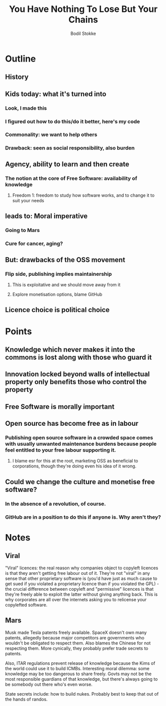 #+TITLE: You Have Nothing To Lose But Your Chains
#+AUTHOR: Bodil Stokke

* Outline

** History
** Kids today: what it's turned into
*** Look, I made this
*** I figured out how to do this/do it better, here's my code
*** Commonality: we want to help others
*** Drawback: seen as social responsibility, also burden
** Agency, ability to learn and then create
*** The notion at the core of Free Software: availability of knowledge
**** Freedom 1: freedom to study how software works, and to change it to suit your needs
** leads to: Moral imperative
*** Going to Mars
*** Cure for cancer, aging?
** But: drawbacks of the OSS movement
*** Flip side, publishing implies maintainership
**** This is exploitative and we should move away from it
**** Explore monetisation options, blame GitHub
** Licence choice is political choice



* Points

** Knowledge which never makes it into the commons is lost along with those who guard it

** Innovation locked beyond walls of intellectual property only benefits those who control the property

** Free Software is morally important

** Open source has become free as in labour
*** Publishing open source software in a crowded space comes with usually unwanted maintenance burdens because people feel entitled to your free labour supporting it.
**** I blame esr for this at the root, marketing OSS as beneficial to corporations, though they're doing even his idea of it wrong.

** Could we change the culture and monetise free software?
*** In the absence of a revolution, of course.
*** GitHub are in a position to do this if anyone is. Why aren't they?


* Notes

** Viral

"Viral" licences: the real reason why companies object to copyleft
licences is that they aren't getting free labour out of it. They're
not "viral" in any sense that other proprietary software is (you'd
have just as much cause to get sued if you violated a proprietary
licence than if you violated the GPL) - the crucial difference between
copyleft and "permissive" licences is that they're freely able to
exploit the latter without giving anything back. This is why
corporates are all over the internets asking you to relicense your
copylefted software.

** Mars

Musk made Tesla patents freely available. SpaceX doesn't own many patents, allegedly because major competitors are governments who wouldn't be obligated to respect them. Also blames the Chinese for not respecting them. More cynically, they probably prefer trade secrets to patents.

Also, ITAR regulations prevent release of knowledge because the Kims of the world could use it to build ICMBs. Interesting moral dilemma: some knowledge may be too dangerous to share freely. Govts may not be the most responsible guardians of that knowledge, but there's always going to be somebody out there who's even worse.

State secrets include: how to build nukes. Probably best to keep that out of the hands of randos.
